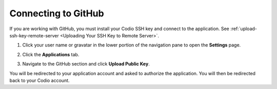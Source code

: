 .. _github:

Connecting to GitHub
====================

If you are working with GitHub, you must install your Codio SSH key and connect to the application. See :ref:`upload-ssh-key-remote-server <Uploading Your SSH Key to Remote Server>`.

1. Click your user name or gravatar in the lower portion of the navigation pane to open the **Settings** page.
2. Click the **Applications** tab.

   .. image:: /img/prefs-account-gh1.png
   
3. Navigate to the GitHub section and click **Upload Public Key**.

You will be redirected to your application account and asked to authorize the application. You will then be redirected back to your Codio account.
